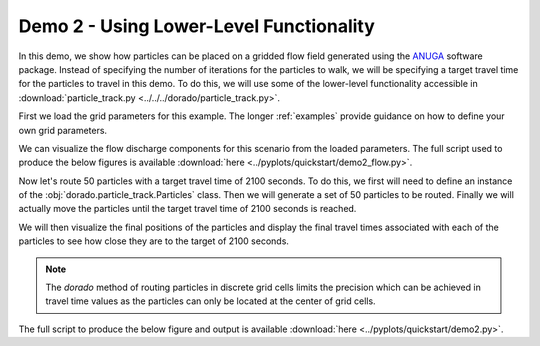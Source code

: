 .. Quick Demo 2_:

Demo 2 - Using Lower-Level Functionality
----------------------------------------
In this demo, we show how particles can be placed on a gridded flow field generated using the `ANUGA <https://github.com/GeoscienceAustralia/anuga_core>`_ software package. Instead of specifying the number of iterations for the particles to walk, we will be specifying a target travel time for the particles to travel in this demo. To do this, we will use some of the lower-level functionality accessible in :download:`particle_track.py <../../../dorado/particle_track.py>`.

First we load the grid parameters for this example. The longer :ref:`examples` provide guidance on how to define your own grid parameters.

.. doctest::

   >>> import dorado
   >>> import dorado.particle_track as pt
   >>> from dorado.example_data import define_params as dp
   >>> anugaparams = dp.make_anuga_params()

We can visualize the flow discharge components for this scenario from the loaded parameters. The full script used to produce the below figures is available :download:`here <../pyplots/quickstart/demo2_flow.py>`.

.. doctest::

   >>> plt.subplot(1, 2, 1)
   >>> plt.imshow(anugaparams.qx)
   >>> plt.title('x-component of water discharge')
   >>> plt.subplot(1, 2, 2)
   >>> plt.imshow(anugaparams.qy)
   >>> plt.imshow(anugaparams.qy)
   >>> plt.title('y-component of water discharge')
   >>> plt.show()

.. plot:: quickstart/demo2_flow.py

Now let's route 50 particles with a target travel time of 2100 seconds. To do this, we first will need to define an instance of the :obj:`dorado.particle_track.Particles` class. Then we will generate a set of 50 particles to be routed. Finally we will actually move the particles
until the target travel time of 2100 seconds is reached.

We will then visualize the final positions of the particles and display the final travel times associated with each of the particles to see how close they are to the target of 2100 seconds.

.. Note:: The `dorado` method of routing particles in discrete grid cells limits the precision which can be achieved in travel time values as the particles can only be located at the center of grid cells.

The full script to produce the below figure and output is available :download:`here <../pyplots/quickstart/demo2.py>`.

.. doctest::

   # initialize the particles class
   >>> particles = pt.Particles(anugaparams)

   # define where to place particles
   >>> seed_xloc = list(range(20, 30))
   >>> seed_yloc = list(range(48, 53))

   # now generate particles and route them
   >>> particles.generate_particles(50, seed_xloc, seed_yloc)
   >>> walk_data = particles.run_iteration(target_time=2100)

   # plotting
   >>> dorado.routines.plot_state(particles.depth, walk_data, iteration=0, c='b')
   >>> dorado.routines.plot_state(particles.depth, walk_data, iteration=-1, c='r')
   >>> plt.title('Initial and Final Particle Locations')
   >>> plt.show()

.. plot:: quickstart/demo2.py

.. doctest::

   >>> _, _, finaltimes = dorado.routines.get_state(walk_data)
   >>> print('List of particle travel times for final particle locations: ' +
   >>>       str(np.round(finaltimes)))

   List of particle travel times for final particle locations: [2158.
   2118. 2088. 2149. 2096. 2206. 2104. 2104. 2207. 2137. 2097. 2147.
   2032. 2118. 2084. 2037. 2066. 2076. 2104. 2108. 2033. 2101. 2080.
   2072. 2031. 2041. 2076. 2063. 2125. 2102. 2140. 2178. 2173. 2097.
   2104. 2189. 2061. 2112. 2074. 2095. 2100. 2177. 2069. 2032. 2050.
   2086. 2036. 2109. 2078. 2047.]

